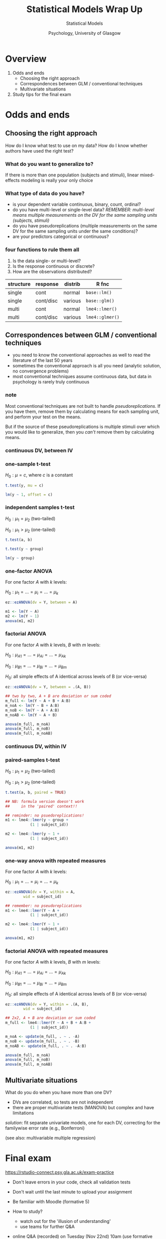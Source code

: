 #+AUTHOR: Statistical Models
#+DATE: Psychology, University of Glasgow

#+REVEAL_INIT_OPTIONS: width:1200, height:800, margin: 0.1, minScale:0.2, maxScale:2.5, transition:'fade'
#+OPTIONS: toc:nil num:nil ^:nil
#+REVEAL_THEME: black
#+REVEAL_HEAD_PREAMBLE: <meta name="description" content="Correlation and Regression">
#+REVEAL_POSTAMBLE: <p> Created by Dale Barr </p>
#+REVEAL_PLUGINS: (markdown notes)
#+REVEAL_EXTRA_CSS: ./local.css

#+REVEAL_ROOT: ./reveal.js
#+REVEAL_HLEVEL: 2

#+REVEAL_TITLE_SLIDE_BACKGROUND: ../img/titlescreen.png
#+REVEAL_HIGHLIGHT_CSS: %r/plugin/highlight/zenburn.css

#+TITLE: Statistical Models Wrap Up
#+PROPERTY: header-args:R :session *R* :exports both :results output

* Setup                                                            :noexport:

#+BEGIN_SRC R
  options(crayon.enabled = FALSE, tidyverse.quiet = TRUE)
  library("tidyverse")
#+END_SRC


* Overview

1. Odds and ends
   - Choosing the right approach
   - Correspondences between GLM / conventional techniques
   - Multivariate situations
2. Study tips for the final exam

* Odds and ends

** Choosing the right approach

#+begin_notes
How do I know what test to use on my data? How do I know whether authors have used the right test?
#+end_notes

*** What do you want to generalize to?

If there is more than one population (subjects and stimuli), linear mixed-effects modeling is really your only choice

*** What type of data do you have?

- is your dependent variable continuous, binary, count, ordinal?
- do you have multi-level or single-level data? /REMEMBER: multi-level means multiple measurements on the DV for the same sampling units (subjects, stimuli)/
- do you have pseudoreplications (multiple measurements on the same DV for the same sampling units under the same conditions)?
- are your predictors categorical or continuous?

*** four functions to rule them all

1. Is the data single- or multi-level?
2. Is the response continuous or discrete?
3. How are the observations distributed?

#+REVEAL_HTML: <br/><br/>

| structure | response  | distrib | R fnc           |
|-----------+-----------+---------+-----------------|
| single    | cont      | normal  | =base::lm()=    |
| single    | cont/disc | various | =base::glm()=   |
| multi     | cont      | normal  | =lme4::lmer()=  |
| multi     | cont/disc | various | =lme4::glmer()= |

** Correspondences between GLM / conventional techniques

#+begin_notes
- you need to know the conventional approaches as well
  to read the literature of the last 50 years
- sometimes the conventional approach is all you need (analytic
  solution, no convergence problems)
- most conventional techniques assume continuous data, but data in
  psychology is rarely truly continuous
#+end_notes

*** note

Most conventional techniques are not built to handle /pseudoreplications/. If you have them, remove them by calculating means for each sampling unit, and perform your test on the means.

But if the source of these pseudoreplications is multiple stimuli over which you would like to generalize, then you /can't/ remove them by calculating means.

*** continuous DV, between IV

*** one-sample t-test

$H_0: \mu = c$, where $c$ is a constant

#+REVEAL_HTML: <div class="column" style="float:left; width: 50%">
#+begin_src R :eval never :exports code
  t.test(y, mu = c)
#+end_src

#+REVEAL_HTML: </div>

#+REVEAL_HTML: <div class="column" style="float:right; width: 50%">
#+begin_src R :eval never :exports code
  lm(y ~ 1, offset = c)
#+end_src
#+REVEAL_HTML: </div>

*** independent samples t-test

$H_0: \mu_1 = \mu_2$ (two-tailed)

$H_0: \mu_1 > \mu_2$ (one-tailed)

#+REVEAL_HTML: <div class="column" style="float:left; width: 50%">
#+begin_src R :eval never :exports code
t.test(a, b)

t.test(y ~ group)
#+end_src

#+REVEAL_HTML: </div>

#+REVEAL_HTML: <div class="column" style="float:right; width: 50%">
#+begin_src R :eval never :exports code
lm(y ~ group)
#+end_src
#+REVEAL_HTML: </div>

*** one-factor ANOVA

For one factor $A$ with $k$ levels:

$H_0: \mu_1 = \ldots = \mu_i = \ldots = \mu_k$

#+REVEAL_HTML: <div class="column" style="float:left; width: 50%">
#+begin_src R :eval never :exports code
  ez::ezANOVA(dv = Y, between = A)
#+end_src
#+REVEAL_HTML: </div>

#+REVEAL_HTML: <div class="column" style="float:right; width: 50%">
#+begin_src R :eval never :exports code
  m1 <- lm(Y ~ A)
  m2 <- lm(Y ~ 1)
  anova(m1, m2)
#+end_src

#+REVEAL_HTML: </div>

*** factorial ANOVA

For one factor $A$ with $k$ levels, $B$ with $m$ levels:

$H_0: \mu_{A1} = \ldots = \mu_{Ai} = \ldots = \mu_{Ak}$

$H_0: \mu_{B1} = \ldots = \mu_{Bi} = \ldots = \mu_{Bm}$

$H_0:$ all simple effects of A identical across levels of B (or vice-versa)

#+REVEAL_HTML: <div class="column" style="float:left; width: 50%">
#+begin_src R :eval never :exports code
  ez::ezANOVA(dv = Y, between = .(A, B))
#+end_src
#+REVEAL_HTML: </div>

#+REVEAL_HTML: <div class="column" style="float:right; width: 50%">
#+begin_src R :eval never :exports code
  ## two by two, A + B are deviation or sum coded
  m_full <- lm(Y ~ A + B + A:B)
  m_noA <- lm(Y ~ B + A:B)
  m_noB <- lm(Y ~ A + A:B)
  m_noAB <- lm(Y ~ A + B)

  anova(m_full, m_noA)
  anova(m_full, m_noB)
  anova(m_full, m_noAB)
#+end_src

#+REVEAL_HTML: </div>

*** continuous DV, within IV

*** paired-samples t-test

$H_0: \mu_1 = \mu_2$ (two-tailed)

$H_0: \mu_1 > \mu_2$ (one-tailed)

#+REVEAL_HTML: <div class="column" style="float:left; width: 50%">
#+begin_src R :eval never :exports code
t.test(a, b, paired = TRUE)

## NB: formula version doesn't work
##     in the 'paired' context!!
#+end_src
#+REVEAL_HTML: </div>

#+REVEAL_HTML: <div class="column" style="float:right; width: 50%">
#+begin_src R :eval never :exports code
  ## reminder: no psuedoreplications!
  m1 <- lme4::lmer(y ~ group + 
		     (1 | subject_id))

  m2 <- lme4::lmer(y ~ 1 +
		     (1 | subject_id))

  anova(m1, m2)
#+end_src
#+REVEAL_HTML: </div>

*** one-way anova with repeated measures

For one factor $A$ with $k$ levels:

$H_0: \mu_1 = \ldots = \mu_i = \ldots = \mu_k$

#+REVEAL_HTML: <div class="column" style="float:left; width: 50%">
#+begin_src R :eval never :exports code
  ez::ezANOVA(dv = Y, within = A,
	      wid = subject_id)
#+end_src
#+REVEAL_HTML: </div>

#+REVEAL_HTML: <div class="column" style="float:right; width: 50%">

#+begin_src R :eval never :exports code
  ## remember: no pseudoreplications
  m1 <- lme4::lmer(Y ~ A +
		     (1 | subject_id))

  m2 <- lme4::lmer(Y ~ 1 +
		     (1 | subject_id))

  anova(m1, m2)
#+end_src

#+REVEAL_HTML: </div>

*** factorial ANOVA with repeated measures

For one factor $A$ with $k$ levels, $B$ with $m$ levels:

$H_0: \mu_{A1} = \ldots = \mu_{Ai} = \ldots = \mu_{Ak}$

$H_0: \mu_{B1} = \ldots = \mu_{Bi} = \ldots = \mu_{Bm}$

$H_0:$ all simple effects of A identical across levels of B (or vice-versa)

#+REVEAL_HTML: <div class="column" style="float:left; width: 50%">
#+begin_src R :eval never :exports code
  ez::ezANOVA(dv = Y, within = .(A, B),
	      wid = subject_id)
#+end_src
#+REVEAL_HTML: </div>

#+REVEAL_HTML: <div class="column" style="float:right; width: 50%">
#+begin_src R :eval never :exports code
  ## 2x2, A + B are deviation or sum coded
  m_full <- lme4::lmer(Y ~ A + B + A:B +
			 (1 | subject_id))

  m_noA <- update(m_full, . ~ . -A)
  m_noB <- update(m_full, . ~ . -B)
  m_noAB <- update(m_full, . ~ . -A:B)

  anova(m_full, m_noA)
  anova(m_full, m_noB)
  anova(m_full, m_noAB)
#+end_src

#+REVEAL_HTML: </div>

** Multivariate situations

What do you do when you have more than one DV?

#+begin_notes
- DVs are correlated, so tests are not independent
- there are proper multivariate tests (MANOVA) but complex and have limitations
#+end_notes

/solution/: fit separate univariate models, one for each DV,
correcting for the familywise error rate (e.g., Bonferroni)

(see also: multivariable multiple regression)

* Final exam

https://rstudio-connect.psy.gla.ac.uk/exam-practice

- Don't leave errors in your code, check all validation tests
- Don't wait until the last minute to upload your assignment
- Be familiar with Moodle (formative 5)
  
- How to study?
  - watch out for the 'illusion of understanding'
  - use teams for further Q&A

- online Q&A (recorded) on Tuesday (Nov 22nd) 10am
  (use formative review link)
